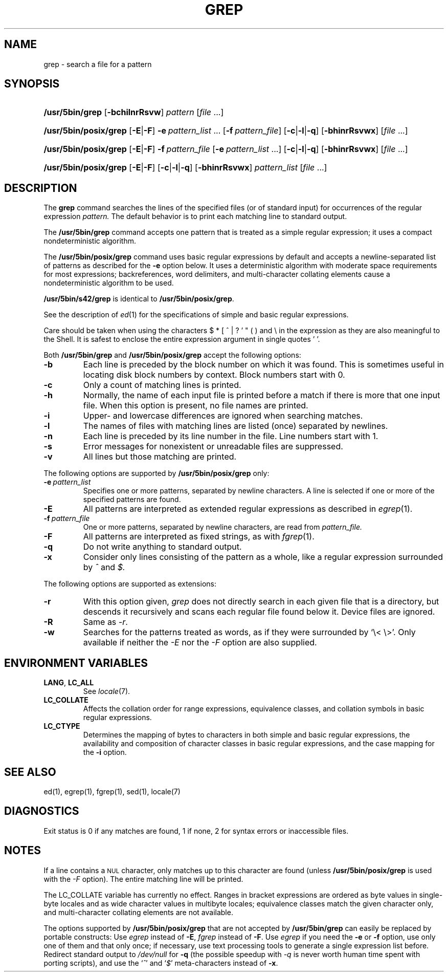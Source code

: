 '\" t
.\" Sccsid @(#)grep.1	1.32 (gritter) 12/8/04
.\" Parts taken from grep(1), Unix 7th edition:
.\" Copyright(C) Caldera International Inc. 2001-2002. All rights reserved.
.\"
.\" Redistribution and use in source and binary forms, with or without
.\" modification, are permitted provided that the following conditions
.\" are met:
.\"   Redistributions of source code and documentation must retain the
.\"    above copyright notice, this list of conditions and the following
.\"    disclaimer.
.\"   Redistributions in binary form must reproduce the above copyright
.\"    notice, this list of conditions and the following disclaimer in the
.\"    documentation and/or other materials provided with the distribution.
.\"   All advertising materials mentioning features or use of this software
.\"    must display the following acknowledgement:
.\"      This product includes software developed or owned by Caldera
.\"      International, Inc.
.\"   Neither the name of Caldera International, Inc. nor the names of
.\"    other contributors may be used to endorse or promote products
.\"    derived from this software without specific prior written permission.
.\"
.\" USE OF THE SOFTWARE PROVIDED FOR UNDER THIS LICENSE BY CALDERA
.\" INTERNATIONAL, INC. AND CONTRIBUTORS ``AS IS'' AND ANY EXPRESS OR
.\" IMPLIED WARRANTIES, INCLUDING, BUT NOT LIMITED TO, THE IMPLIED
.\" WARRANTIES OF MERCHANTABILITY AND FITNESS FOR A PARTICULAR PURPOSE
.\" ARE DISCLAIMED. IN NO EVENT SHALL CALDERA INTERNATIONAL, INC. BE
.\" LIABLE FOR ANY DIRECT, INDIRECT INCIDENTAL, SPECIAL, EXEMPLARY, OR
.\" CONSEQUENTIAL DAMAGES (INCLUDING, BUT NOT LIMITED TO, PROCUREMENT OF
.\" SUBSTITUTE GOODS OR SERVICES; LOSS OF USE, DATA, OR PROFITS; OR
.\" BUSINESS INTERRUPTION) HOWEVER CAUSED AND ON ANY THEORY OF LIABILITY,
.\" WHETHER IN CONTRACT, STRICT LIABILITY, OR TORT (INCLUDING NEGLIGENCE
.\" OR OTHERWISE) ARISING IN ANY WAY OUT OF THE USE OF THIS SOFTWARE,
.\" EVEN IF ADVISED OF THE POSSIBILITY OF SUCH DAMAGE.
.TH GREP 1 "12/8/04" "Heirloom Toolchest" "User Commands"
.SH NAME
grep \- search a file for a pattern
.SH SYNOPSIS
.HP
.ad l
.nh
\fB/usr/5bin/grep\fR [\fB\-bchilnrRsvw\fR]
\fIpattern\fR [\fIfile\fR\ ...]
.HP
.PD 0
.ad l
\fB/usr/5bin/posix/grep\fR [\fB\-E\fR|\fB\-F\fR]
\fB\-e\fI\ pattern_list\fR\ ...
[\fB\-f\fI\ pattern_file\fR] [\fB\-c\fR|\fB\-l\fR|\fB\-q\fR]
[\fB\-bhinrRsvwx\fR] [\fIfile\fR\ ...]
.HP
.ad l
\fB/usr/5bin/posix/grep\fR [\fB\-E\fR|\fB\-F\fR]
\fB\-f\fI\ pattern_file\fR
[\fB\-e\fI\ pattern_list\fR\ ...] [\fB\-c\fR|\fB\-l\fR|\fB\-q\fR]
[\fB\-bhinrRsvwx\fR] [\fIfile\fR\ ...]
.HP
.ad l
\fB/usr/5bin/posix/grep\fR [\fB\-E\fR|\fB\-F\fR]
[\fB\-c\fR|\fB\-l\fR|\fB\-q\fR] [\fB\-bhinrRsvwx\fR]
\fIpattern_list\fR [\fIfile\fR\ ...]
.br
.PD
.ad b
.hy 1
.SH DESCRIPTION
The
.B grep
command searches the lines of the specified files
(or of standard input)
for occurrences of the regular expression
.I pattern.
The default behavior is to print each matching line to standard output.
.PP
The
.B /usr/5bin/grep
command accepts one pattern
that is treated as a simple regular expression;
it uses a compact nondeterministic algorithm.
.PP
The
.B /usr/5bin/posix/grep
command uses basic regular expressions by default
and accepts a newline-separated list of patterns
as described for the
.B \-e
option below.
It uses a deterministic algorithm with moderate space requirements
for most expressions;
backreferences, word delimiters, and multi-character collating elements
cause a nondeterministic algorithm to be used.
.PP
.B /usr/5bin/s42/grep
is identical to
.BR /usr/5bin/posix/grep .
.PP
See the description of
.IR ed (1)
for the specifications of simple and basic regular expressions.
.PP
Care should be taken when using the characters
$ * [ ^ | ? ' " ( ) and \e in the expression
as they are also meaningful to the Shell.
It is safest to enclose the entire expression
argument in single quotes ' '.
.PP
Both
.B /usr/5bin/grep
and
.B /usr/5bin/posix/grep
accept the following options:
.TP
.B \-b
Each line is preceded by the block number on which it was found.
This is sometimes useful
in locating disk block numbers by context.
Block numbers start with 0.
.TP
.B \-c
Only a count of matching lines is printed.
.TP
.B \-h
Normally, the name of each input file is printed before a match
if there is more that one input file.
When this option is present, no file names are printed.
.TP
.B \-i
Upper- and lowercase differences are ignored when searching matches.
.TP
.B \-l
The names of files with matching lines are listed
(once) separated by newlines.
.TP
.B \-n
Each line is preceded by its line number in the file.
Line numbers start with 1.
.TP
.B \-s
Error messages for nonexistent or unreadable files are suppressed.
.TP
.B \-v
All lines but those matching are printed.
.PP
The following options are supported by
.B /usr/5bin/posix/grep
only:
.TP
.BI \-e\  pattern_list
Specifies one or more patterns, separated by newline characters.
A line is selected if one or more of the specified patterns are found.
.TP
.B \-E
All patterns are interpreted as extended regular expressions
as described in
.IR egrep (1).
.TP
.BI \-f\  pattern_file
One or more patterns, separated by newline
characters, are read from
.I pattern_file.
.TP
.B \-F
All patterns are interpreted as fixed strings,
as with
.IR fgrep (1).
.TP
.B \-q
Do not write anything to standard output.
.TP
.B \-x
Consider only lines consisting of the pattern as a whole,
like a regular expression surrounded by
.I ^
and
.I $.
.PP
The following options are supported as extensions:
.TP
.B \-r
With this option given,
.I grep
does not directly search in each given file that is a directory,
but descends it recursively
and scans each regular file found below it.
Device files are ignored.
.TP
.B \-R
Same as
.IR \-r .
.TP
.B \-w
Searches for the patterns treated as words,
as if they were surrounded by `\e<\ \e>'.
Only available if neither the
.I \-E
nor the
.I \-F
option are also supplied.
.SH "ENVIRONMENT VARIABLES"
.TP
.BR LANG ", " LC_ALL
See
.IR locale (7).
.TP
.B LC_COLLATE
Affects the collation order for range expressions,
equivalence classes, and collation symbols
in basic regular expressions.
.TP
.B LC_CTYPE
Determines the mapping of bytes to characters
in both simple and basic regular expressions,
the availability and composition of character classes
in basic regular expressions,
and the case mapping for the
.B \-i
option.
.SH "SEE ALSO"
ed(1),
egrep(1),
fgrep(1),
sed(1),
locale(7)
.SH DIAGNOSTICS
Exit status is 0 if any matches are found,
1 if none, 2 for syntax errors or inaccessible files.
.SH NOTES
If a line contains a
.SM NUL
character,
only matches up to this character are found
(unless
.B /usr/5bin/posix/grep
is used with the
.I \-F
option).
The entire matching line will be printed.
.PP
The LC_COLLATE variable has currently no effect.
Ranges in bracket expressions are ordered
as byte values in single-byte locales
and as wide character values in multibyte locales;
equivalence classes match the given character only,
and multi-character collating elements are not available.
.PP
The options supported by
.B /usr/5bin/posix/grep
that are not accepted by
.B /usr/5bin/grep
can easily be replaced by portable constructs:
Use
.I egrep
instead of
.BR \-E ,
.I fgrep
instead of
.BR \-F .
Use
.I egrep
if you need the
.B \-e
or
.B \-f
option,
use only one of them and that only once;
if necessary, use text processing tools
to generate a single expression list before.
Redirect standard output to
.I /dev/null
for
.B \-q
(the possible speedup with
.I \-q
is never worth human time spent with porting scripts),
and use the
.RI ` ^ '
and
.RI ` $ '
meta-characters instead of
.BR \-x .
